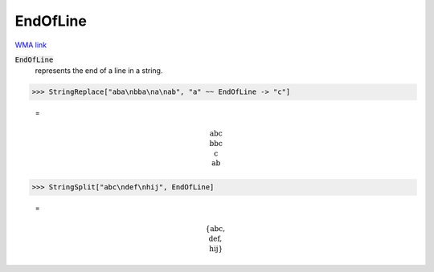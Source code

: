 EndOfLine
=========

`WMA link <https://reference.wolfram.com/language/ref/EndOfLine.html>`_


:code:`EndOfLine`
    represents the end of a line in a string.





>>> StringReplace["aba\nbba\na\nab", "a" ~~ EndOfLine -> "c"]

    =

.. math::
    \text{abc\newline
    bbc\newline
    c\newline
    ab}



>>> StringSplit["abc\ndef\nhij", EndOfLine]

    =

.. math::
    \left\{\text{abc},\text{\newline
    def},\text{\newline
    hij}\right\}



